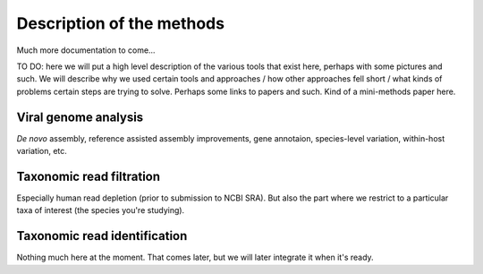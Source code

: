 Description of the methods
==========================

Much more documentation to come...

TO DO: here we will put a high level description of the various tools that
exist here, perhaps with some pictures and such. We will describe why we
used certain tools and approaches / how other approaches fell short / what
kinds of problems certain steps are trying to solve.  Perhaps some links to
papers and such.  Kind of a mini-methods paper here.


Viral genome analysis
---------------------

*De novo* assembly, reference assisted assembly improvements,
gene annotaion, species-level variation, within-host variation, etc.


Taxonomic read filtration
-------------------------

Especially human read depletion (prior to submission to NCBI SRA).
But also the part where we restrict to a particular taxa of interest
(the species you're studying).


Taxonomic read identification
-----------------------------

Nothing much here at the moment. That comes later, but we will later
integrate it when it's ready.

